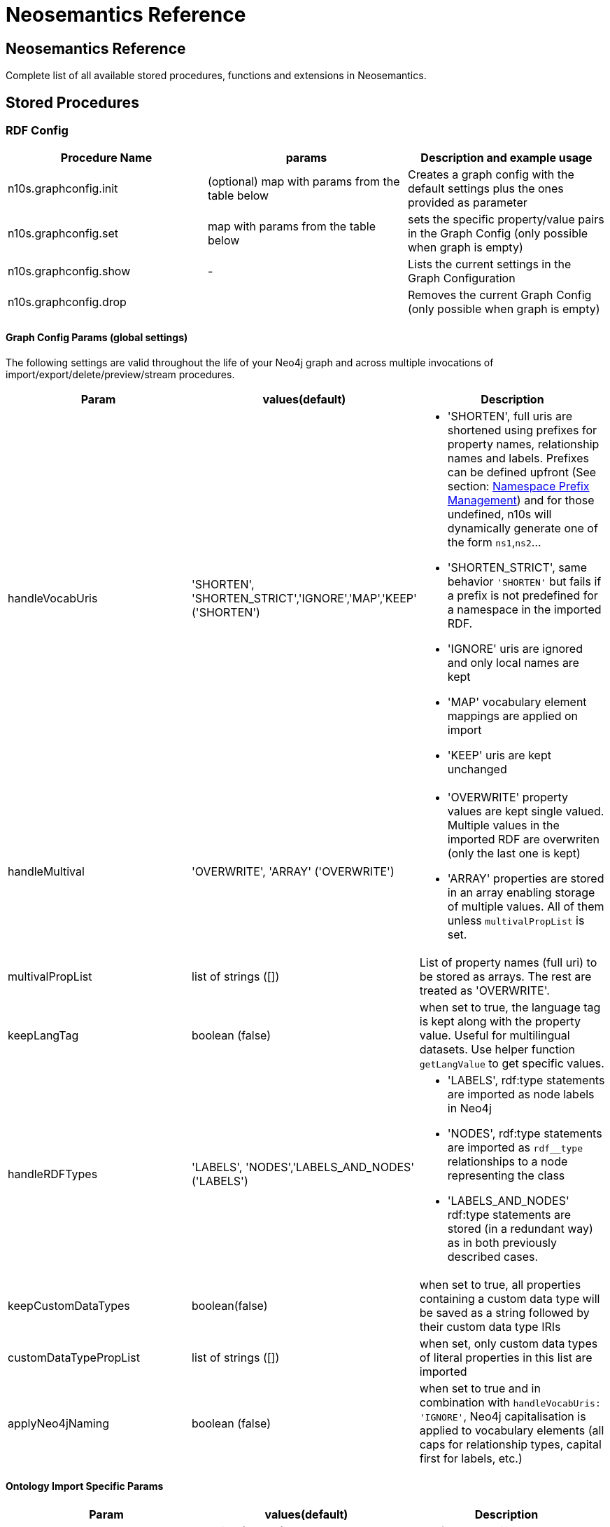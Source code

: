 = Neosemantics Reference
:page-pagination:

[[Reference]]
== Neosemantics Reference

Complete list of all available stored procedures, functions and extensions in Neosemantics.

== Stored Procedures

=== RDF Config

[options="header"]
|===
| Procedure Name        | params           | Description and example usage
|n10s.graphconfig.init|
(optional) map with params from the table below
| Creates a graph config with the default settings plus the ones provided as parameter
|n10s.graphconfig.set | map with params from the table below | sets the specific property/value pairs in the Graph Config (only possible when graph is empty)
|n10s.graphconfig.show | - | Lists the current settings in the Graph Configuration
|n10s.graphconfig.drop|
| Removes the current Graph Config (only possible when graph is empty)
|===

==== Graph Config Params (global settings)
The following settings are valid throughout the life of your Neo4j graph and across multiple invocations of import/export/delete/preview/stream procedures.

[options="header"]
|===
| Param        | values(default)           | Description
| handleVocabUris      | 'SHORTEN', 'SHORTEN_STRICT','IGNORE','MAP','KEEP' ('SHORTEN')
a| * 'SHORTEN', full uris are shortened using prefixes for property names, relationship names and labels. Prefixes can be defined upfront (See section: <<nsprefixmngmnt>>) and for those undefined, n10s will dynamically generate one of the form `ns1`,`ns2`...
* 'SHORTEN_STRICT', same behavior `'SHORTEN'` but fails if a prefix is not predefined for a namespace in the imported RDF.
* 'IGNORE' uris are ignored and only local names are kept
* 'MAP' vocabulary element mappings are applied on import
* 'KEEP' uris are kept unchanged
| handleMultival | 'OVERWRITE', 'ARRAY' ('OVERWRITE')
a| * 'OVERWRITE' property values are kept single valued. Multiple values in the imported RDF are overwriten (only the last one is kept)
* 'ARRAY' properties are stored in an array enabling storage of multiple values. All of them unless `multivalPropList` is set.
| multivalPropList | list of strings ([])| List of property names (full uri) to be stored as arrays. The rest are treated as 'OVERWRITE'.
| keepLangTag | boolean (false) | when set to true, the language tag is kept along with the property value. Useful for multilingual datasets.
Use helper function `getLangValue` to get specific values.
| handleRDFTypes      | 'LABELS', 'NODES','LABELS_AND_NODES' ('LABELS')
                        a| * 'LABELS', rdf:type statements are imported as node labels in Neo4j
                        * 'NODES', rdf:type statements are imported as `rdf__type` relationships to a node representing the class
                        * 'LABELS_AND_NODES' rdf:type statements are stored (in a redundant way) as in both previously described cases.
| keepCustomDataTypes | boolean(false) | when set to true, all properties containing a custom data type will be saved as a string followed by their custom data type IRIs
| customDataTypePropList| list of strings ([]) | when set, only custom data types of literal properties in this list are imported
| applyNeo4jNaming | boolean (false)| when set to true and in combination with `handleVocabUris: 'IGNORE'`, Neo4j
capitalisation is applied to vocabulary elements (all caps for relationship types, capital first for labels, etc.)
|===


==== Ontology Import Specific Params


[options="header"]
|===
| Param        | values(default)           | Description
| classLabelName      | string ('Class') |  Label for classes in the ontology
| subClassOfRelName      | string ('SCO') |  Relationship name for `rdfs:subClassOf` statements
| dataTypePropertyLabelName      | string ('Property') |  Label for DataTypeProperty definitions (attributes)
| objectPropertyLabelName      | string ('Relationship') |  Label for ObjectProperty definitions (relationships)
| subPropertyOfRelName      | string ('SPO') |  Relationship  for `rdfs:subPropertyOf` statements
| domainRelName      | string ('DOMAIN') |  Domain relationship between Classes and DataTypeProperty/ObjectProperty
| rangeRelName      | string ('RANGE') |  Range relationship between Classes and DataTypeProperty/ObjectProperty
|===


=== RDF Import

[options="header"]
[cols="4,5,4"]

|===
| Procedure Name        | params           | Description and example usage
|n10s.rdf.import.fetch
a|
* URL of the dataset
* serialization format (valid formats: Turtle, N-Triples, JSON-LD, TriG, RDF/XML)
* optional map with params from the table below
|Fetches RDF from a url (file or http) and stores it in Neo4j as a property graph. This procedure requires a unique constraint on :Resource(uri)
|n10s.rdf.import.inline
a|
* string containing an RDF fragment
* serialization format (valid formats: Turtle, N-Triples, JSON-LD, TriG, RDF/XML)
* optional map with params from the table below
| Imports an RDF snippet passed as parameter and stores it in Neo4j as a property graph. Requires a unique constraint on :Resource(uri)
|n10s.onto.import.fetch
a|
* URL of the dataset
* serialization format (valid formats: Turtle, N-Triples, JSON-LD, TriG, RDF/XML)
* optional map with params from the *ontology import* table below
| Imports classes, properties (dataType and Object), hierarchies thereof and domain and range info.
|n10s.onto.import.inline
a|
* Ontology as RDF snippet
* serialization format (valid formats: Turtle, N-Triples, JSON-LD, TriG, RDF/XML)
* optional map with params from the *ontology import* table below
| Imports classes, properties (dataType and Object), hierarchies thereof and domain and range info.
|n10s.rdf.stream.fetch
a|
* URL of the dataset
* serialization format (valid formats: Turtle, N-Triples, JSON-LD, TriG, RDF/XML)
* optional map with params from the table below
| Parses RDF and streams each triple as a record with <S,P,O> along with datatype and language tag for Literal values. No writing to the DB. This SP can be useful to preview a dataset or when you want to import into your Neo4j graph fragments of an RDF dataset in a custom way.
|n10s.rdf.stream.inline
a|
* string containing the Ontology as an RDF fragment
* serialization format (valid formats: Turtle, N-Triples, JSON-LD, TriG, RDF/XML)
* optional map with params from the table below
| Parses RDF snippet passed as text and streams each triple as a record with <S,P,O> along with datatype and language tag for Literal values. No writing to the DB.
|n10s.rdf.preview.fetch
a|
* URL of the dataset
* serialization format (valid formats: Turtle, N-Triples, JSON-LD, TriG, RDF/XML)
* optional map with params from the table below
| Parses RDF and produces virtual Nodes and relationships for preview in the Neo4j browser. No writing to the DB. Notice that this is adequate for a preliminary visual analysis of a SMALL dataset. By default loads the first 1K triples but this value can be overriden by setting the `limit` parameter. Think how many nodes you want rendered in your browser.
|n10s.rdf.preview.inline
a|
* string containing a valid RDF fragment
* serialization format (valid formats: Turtle, N-Triples, JSON-LD, TriG, RDF/XML)
* optional map with params from the table below
| Parses an RDF fragment passed as parameter (no retrieval from url) and produces virtual Nodes and relationships for preview in the Neo4j browser. No writing to the DB
|n10s.rdf.delete.fetch
a|
* URL of the dataset
* serialization format (valid formats: Turtle, N-Triples, JSON-LD, TriG, RDF/XML)
* optional map with params from the table below
| Deletes triples from Neo4j. Works on a graph resulted of importing RDF via import. Delete config must match the one used on import
|n10s.rdf.delete.inline
a|
* String containing a valid RDF fragment
* serialization format (valid formats: Turtle, N-Triples, JSON-LD, TriG, RDF/XML)
* optional map with params from the table below
| Deletes from Neo4j the triples passed as first parameter. Works in the same way and takes the same parameters as `deleteRDF`.
|===

==== RDF Import Method Params (also valid for Ontology and SKOS import)

The following parameters are  specific to the import/preview/stream method.
[options="header"]
|===
| Param        | values(default)           | Description
| predicateExclusionList | list of strings ([]) | List  of predicates (full uri) that are to be ignored on parsing RDF and not stored in Neo4j.
| languageFilter      | ['en','fr','es',...] | when set, only literal properties with this language tag (or untagged ones) are imported
| headerParams      | map {} | parameters to be passed in the HTTP GET request or `payload` if POST request. <br> Example: `{ authorization: 'Basic user:pwd', Accept: 'application/rdf+xml'}`
| commitSize      | integer (25000) | commit a partial transaction every n triples
| nodeCacheSize      | integer (10000) | keep n nodes in cache to minimize reads from DB
| verifyUriSyntax | boolean (true) | by default, uri syntax is checked. This can be disable d by setting this parameter to `false`
|===


[[nsprefixmngmnt]]
=== Namespace Prefix Management

[options="header"]
|===
| Procedure Name        | params           | Description and example usage
|n10s.nsprefixes.add
a|
* prefix: string (like `owl`)
* namespace: namespace part of a uri (like `http://www.w3.org/2002/07/owl#`)
| Adds namespace - prefix pair definition to be used for RDF import/export
|n10s.nsprefixes.list | - | Lists all currently defined namespace prefix definitions
|n10s.nsprefixes.remove | prefix | removes a particular namespace prefix definition passed as parameter
|n10s.nsprefixes.removeAll | - | removes all namespace prefix definitions
|n10s.nsprefixes.addFromText | String | Extracts namespace prefix definitions from the text
passed as input (SPARQL, RDF/XML, Turtle) and adds each namespace-prefix pair so it can be used for RDF import/export
|===


=== Model Mapping

[options="header"]
|===
| Procedure Name        | params           | Description and example usage
| n10s.mapping.add
a| * Full URI of the schema/voc/ontology element (Class, DataTypeProperty or ObjectProperty) in the public schema. A prefix must have been defined for the element namespace beforehand using `n10s.nsprefixes.add`
* The name of the equivalent element in the Neo4j graph (a property name, a label or a relationship type)
|
Creates a mapping for an element in the Neo4j DB schema to a vocabulary element
| n10s.mapping.drop      |
* mapped DB element name for which we want the mapping deleted |
Returns an output text message indicating success/failure of the deletion
| n10s.mapping.dropAll      |
* namespace of the vocabulary for which we want all mappings deleted |
Returns an output text message indicating success/failure of the deletion
| n10s.mapping.list
a|
* optional filter string
| Returns a list with all the currently defined mappings. Whe filter string is passed, only mappings containing the string in the
DB element name or the schema element URI are returned
|===

=== SHACL Validations

[options="header"]
|===
| Stored Proc Name        | params           | Description
|n10s.validation.shacl.import.fetch
a|
* URL of the dataset
* serialization format (valid formats: Turtle, N-Triples, JSON-LD, TriG, RDF/XML)
|Fetches the SHACL constraint definitions from a url (file or http) and compiles them into an  executable form in Neo4j
|n10s.validation.shacl.import.inline
a|
* string containing an RDF fragment
* serialization format (valid formats: Turtle, N-Triples, JSON-LD, TriG, RDF/XML)
|Loads the the SHACL constraint passed as parameter (as an RDF fragment) and compiles them into an  executable form in Neo4j
|n10s.validation.shacl.listShapes
| - | Lists all constraint currently loaded (active)
|n10s.validation.shacl.validate
|  - | validates the Neo4j graph against the currently loaded (active) constraints producing a report with all violations
|n10s.validation.shacl.validateSet
| a list of nodes | validates the list of nodes passed as parameter against the currently loaded (active) constraints producing a report with all violations
|n10s.validation.shacl.validateTransaction
| transaction context parameters | validates the elements in the graph changed by the current transaction against the currently loaded constraints producing the transaction to roll back if the transaction introduces any violations in the graph or to succeed if not. Example of use in section <<RunningValidation>>
|===

=== Inferencing

[options="header"]
|===
| Stored Proc Name        | params           | Description
|n10s.inference.nodesLabelled
a|
* a string with a label name
* parameters as described in table below | returns all nodes with label 'label' or its sublabels
|n10s.inference.nodesInCategory
a|
* a node representing the category
* parameters as described in table below  | returns all nodes connected to Node 'catNode' or its subcategories
|n10s.inference.getRels
a|
* a start node
* a (real or 'virtual') relationship type
* parameters as described in table below | returns all relationships of type 'virtRel' or its subtypes along with the target nodes
|n10s.inference.hasLabel *(function)*
a| * a node
* a label name as a string
* parameters as described in table below | checks whether node is explicitly or implicitly labeled as 'label'
|n10s.inference.inCategory *(function)*
a|
* a node representing an instance
* a node representing a category
* parameters as described in table below | checks whether node is explicitly or implicitly in a category
|===

==== Inferencing Params

==== Parameters for method n10s.inference.nodesLabelled and function n10s.inference.hasLabel

[options="header"]
|===
| Param        | values(default)           | Description
| catLabel | String ('Label') | Label used for nodes describing categories.
| catNameProp | String ('name') | property name containing the name of the category.
| subCatRel | String ('SLO') | relationship type connecting a child category to its parent
|===

==== Parameters for method n10s.inference.nodesInCategory and function n10s.inference.inCategory

[options="header"]
|===
| Param        | values(default)           | Description
| inCatRel | String ('IN_CAT') | relationship type connecting an instance node to the category node.
| subCatRel | String ('SCO') | relationship type connecting a child category to its parent.
|===

==== Parameters for method n10s.inference.getRels

[options="header"]
|===
| Param        | values(default)           | Description
| relLabel | String ('Relationship') | Label used for nodes describing relationships.
| relNameProp | String ('name') | property name containing the name of the relationship.
| subRelRel | String ('SRO') | relationship type connecting a child relationship to its parent. (Thing are getting pretty meta, right? I hope the examples will help)
| relDir | '<','>' ('') | direction of the relationship. '>' for outgoing, '<' for incoming and default (none) for both.
|===


== Utility Functions

[options="header"]
|===
| Function Name        | params           | Description
| n10s.rdf.getIRILocalName      | URI string | Returns the local part of the URI (stripping out the namespace)
| n10s.rdf.getIRINamespace      | URI string | Returns the namespace part of the URI (stripping out the local part)
| n10s.rdf.getDataType | string (a property value) | Returns the XMLSchema (or custom) datatype of a property value when present
| n10s.rdf.getLangValue | string (a property value) | Returns the value with the language tag passed as first argument or null if there's not a value for the provided language tag
| n10s.rdf.getLangTag | string (a property value)| Returns the  language tag associated with the property value (when present) and null when no language tag is present.
| n10s.rdf.hasLangTag  a| * String (lang-tag)
* String (a property value)| Returns true if the value has the language tag passed as first argument false if not
| n10s.rdf.getValue | string (a property value)| Returns the value of a datatype of a property after stripping out the datatype information or language tag  when present
| n10s.rdf.shortFormFromFullUri | string (a URI)| Returns the shortened version of an IRI using the existing namespace definitions
| n10s.rdf.fullUriFromShortForm | string (a shortened URI)| Returns the expanded (full) URI given a shortened one created in the load process with `n10s.rdf.import`
|===

//| semantics.importJSONAsTree
//a| * node to link the imported json to
//* the json fragment
//* (optional) relationship name linking the root node of the JSON to the node passed as first param | Imports a JSON payload by mapping it to nodes and relationships (JSON-LD style). Requires a uniqueness constraint on :Resource(uri)


== Extensions (HTTP endpoints)
[options="header"]
[cols="15,5,45,35"]
|===
| method| type| params| Description
| /rdf/<dbname>/describe/<nodeid or uri>
|GET
a|
* the id of a node or the (urlencoded) uri
* excludeContext: Optional named parameter. If present output will not include connected nodes, just selected one.
* format: RDF serialisation format. When present, it overrides the header param *accept*.
| Produces an RDF serialization of the selected node. The format will be determined by the *accept* parameter in the header. Default is Turtle
|/rdf/<dbname>/describe/find/<l>/<p>/<v>
|GET
a|
* the method takes three parameters passed as path parameters in the URL: <l>/<p>/<v>. They represent respectively a label, a property name and a property value.
* excludeContext: Optional named parameter. If present output will not include connected nodes, just selected one.
* valType: required when the property value is not to be treated as a string. Valid values: INTEGER, FLOAT and BOOLEAN
* format: RDF serialisation format. When present, it overrides the header param *accept*.
| returns  nodes matching the filter on label and property value
| /rdf/<dbname>/cypher
| POST
a| POST request taking as parameter a JSON map with the following keys:

* cypher: the cypher query to run
* cypherParams: parameters  for the cypher query
* showOnlyMapped: (optional, default is false) if present output will exclude unmapped elements (see how to define mappings for labels,attributes, relationships)
* format: RDF serialisation format. When present, it overrides the header param *accept*.
| Produces an RDF serialization of the nodes and relationships returned by the Cypher query
|/rdf/<dbname>/onto
| GET
a| * format: RDF serialisation format. When present, it overrides the header param *accept*.
| returns an OWL ontology based on the graph schema
|===